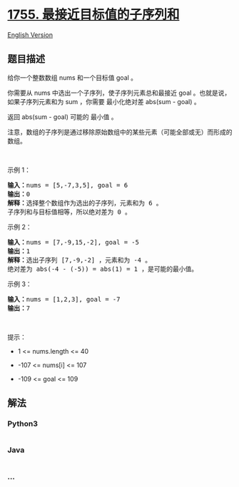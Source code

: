 * [[https://leetcode-cn.com/problems/closest-subsequence-sum][1755.
最接近目标值的子序列和]]
  :PROPERTIES:
  :CUSTOM_ID: 最接近目标值的子序列和
  :END:
[[./solution/1700-1799/1755.Closest Subsequence Sum/README_EN.org][English
Version]]

** 题目描述
   :PROPERTIES:
   :CUSTOM_ID: 题目描述
   :END:

#+begin_html
  <!-- 这里写题目描述 -->
#+end_html

#+begin_html
  <p>
#+end_html

给你一个整数数组 nums 和一个目标值 goal 。

#+begin_html
  </p>
#+end_html

#+begin_html
  <p>
#+end_html

你需要从 nums 中选出一个子序列，使子序列元素总和最接近 goal
。也就是说，如果子序列元素和为 sum ，你需要 最小化绝对差 abs(sum - goal)
。

#+begin_html
  </p>
#+end_html

#+begin_html
  <p>
#+end_html

返回 abs(sum - goal) 可能的 最小值 。

#+begin_html
  </p>
#+end_html

#+begin_html
  <p>
#+end_html

注意，数组的子序列是通过移除原始数组中的某些元素（可能全部或无）而形成的数组。

#+begin_html
  </p>
#+end_html

#+begin_html
  <p>
#+end_html

 

#+begin_html
  </p>
#+end_html

#+begin_html
  <p>
#+end_html

示例 1：

#+begin_html
  </p>
#+end_html

#+begin_html
  <pre><strong>输入：</strong>nums = [5,-7,3,5], goal = 6
  <strong>输出：</strong>0
  <strong>解释：</strong>选择整个数组作为选出的子序列，元素和为 6 。
  子序列和与目标值相等，所以绝对差为 0 。
  </pre>
#+end_html

#+begin_html
  <p>
#+end_html

示例 2：

#+begin_html
  </p>
#+end_html

#+begin_html
  <pre><strong>输入：</strong>nums = [7,-9,15,-2], goal = -5
  <strong>输出：</strong>1
  <strong>解释：</strong>选出子序列 [7,-9,-2] ，元素和为 -4 。
  绝对差为 abs(-4 - (-5)) = abs(1) = 1 ，是可能的最小值。
  </pre>
#+end_html

#+begin_html
  <p>
#+end_html

示例 3：

#+begin_html
  </p>
#+end_html

#+begin_html
  <pre><strong>输入：</strong>nums = [1,2,3], goal = -7
  <strong>输出：</strong>7
  </pre>
#+end_html

#+begin_html
  <p>
#+end_html

 

#+begin_html
  </p>
#+end_html

#+begin_html
  <p>
#+end_html

提示：

#+begin_html
  </p>
#+end_html

#+begin_html
  <ul>
#+end_html

#+begin_html
  <li>
#+end_html

1 <= nums.length <= 40

#+begin_html
  </li>
#+end_html

#+begin_html
  <li>
#+end_html

-107 <= nums[i] <= 107

#+begin_html
  </li>
#+end_html

#+begin_html
  <li>
#+end_html

-109 <= goal <= 109

#+begin_html
  </li>
#+end_html

#+begin_html
  </ul>
#+end_html

** 解法
   :PROPERTIES:
   :CUSTOM_ID: 解法
   :END:

#+begin_html
  <!-- 这里可写通用的实现逻辑 -->
#+end_html

#+begin_html
  <!-- tabs:start -->
#+end_html

*** *Python3*
    :PROPERTIES:
    :CUSTOM_ID: python3
    :END:

#+begin_html
  <!-- 这里可写当前语言的特殊实现逻辑 -->
#+end_html

#+begin_src python
#+end_src

*** *Java*
    :PROPERTIES:
    :CUSTOM_ID: java
    :END:

#+begin_html
  <!-- 这里可写当前语言的特殊实现逻辑 -->
#+end_html

#+begin_src java
#+end_src

*** *...*
    :PROPERTIES:
    :CUSTOM_ID: section
    :END:
#+begin_example
#+end_example

#+begin_html
  <!-- tabs:end -->
#+end_html
